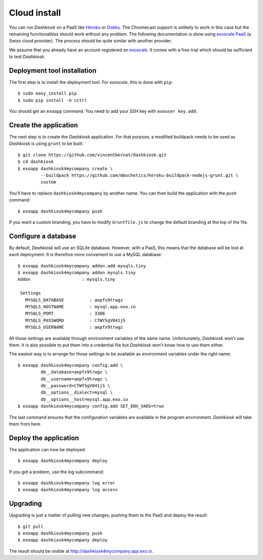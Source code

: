 Cloud install
=============

You can run *Dashkiosk* on a PaaS like `Heroku`_ or `Dokku`_. The
Chromecast support is unlikely to work in this case but the remaining
functionalities should work without any problem. The following
documentation is done using `exoscale PaaS`_ (a Swiss cloud
provider). The process should be quite similar with another provider.

We assume that you already have an account registered on
`exoscale`_. It comes with a free trial which should be sufficient to
test *Dashkiosk*.

Deployment tool installation
------------------------------

The first step is to install the deployment tool. For *exoscale*, this
is done with ``pip``::

    $ sudo easy_install pip
    $ sudo pip install -U cctrl

You should get an ``exoapp`` command. You need to add your SSH key with ``exouser key.add``.

Create the application
----------------------

The next step is to create the *Dashkiosk* application. For that
purpose, a modified buildpack needs to be used as *Dashkiosk* is using
``grunt`` to be built::

    $ git clone https://github.com/vincentbernat/dashkiosk.git
    $ cd dashkiosk
    $ exoapp dashkiosk4mycompany create \
             --buildpack https://github.com/mbuchetics/heroku-buildpack-nodejs-grunt.git \
             custom

You'll have to replace ``dashkiosk4mycompany`` by another name. You
can then build the application with the ``push`` command::

    $ exoapp dashkiosk4mycompany push

If you want a custom branding, you have to modify ``Gruntfile.js`` to
change the default branding at the top of the file.

Configure a database
---------------------

By default, *Dashkiosk* will use an SQLite database. However, with a
PaaS, this means that the database will be lost at each deployment. It
is therefore more convenient to use a MySQL database::

    $ exoapp dashkiosk4mycompany addon.add mysqls.tiny
    $ exoapp dashkiosk4mycompany addon mysqls.tiny
    Addon                    : mysqls.tiny
    
     Settings
       MYSQLS_DATABASE          : aepfx9trwgz
       MYSQLS_HOSTNAME          : mysql.app.exo.io
       MYSQLS_PORT              : 3306
       MYSQLS_PASSWORD          : CfWYSgV841jS
       MYSQLS_USERNAME          : aepfx9trwgz

All those settings are available through environment variables of the
same name. Unfortunately, *Dashkiosk* won't use them. It is also
possible to put them into a credential file but *Dashkiosk* won't know
how to use them either.

The easiest way is to arrange for those settings to be available as
environment variables under the right name::

    $ exoapp dashkiosk4mycompany config.add \
             db__database=aepfx9trwgz \
             db__username=aepfx9trwgz \
             db__password=CfWYSgV841jS \
             db__options__dialect=mysql \
             db__options__host=mysql.app.exo.io
    $ exoapp dashkiosk4mycompany config.add SET_ENV_VARS=true

The last command ensures that the configuration variables are
available in the program environment. *Dashkiosk* will take them from
here.

Deploy the application
-------------------------

The application can now be deployed::

    $ exoapp dashkiosk4mycompany deploy

If you get a problem, use the log subcommand::

    $ exoapp dashkiosk4mycompany log error
    $ exoapp dashkiosk4mycompany log access

Upgrading
---------

Upgrading is just a matter of pulling new changes, pushing them to the
PaaS and deploy the result::

    $ git pull
    $ exoapp dashkiosk4mycompany push
    $ exoapp dashkiosk4mycompany deploy

The result should be visible at http://dashkiosk4mycompany.app.exo.io.

.. _Heroku: https://www.heroku.com/
.. _Dokku: https://github.com/progrium/dokku
.. _exoscale PaaS: https://www.exoscale.ch/add-on/paas/
.. _exoscale: https://www.exoscale.ch/
